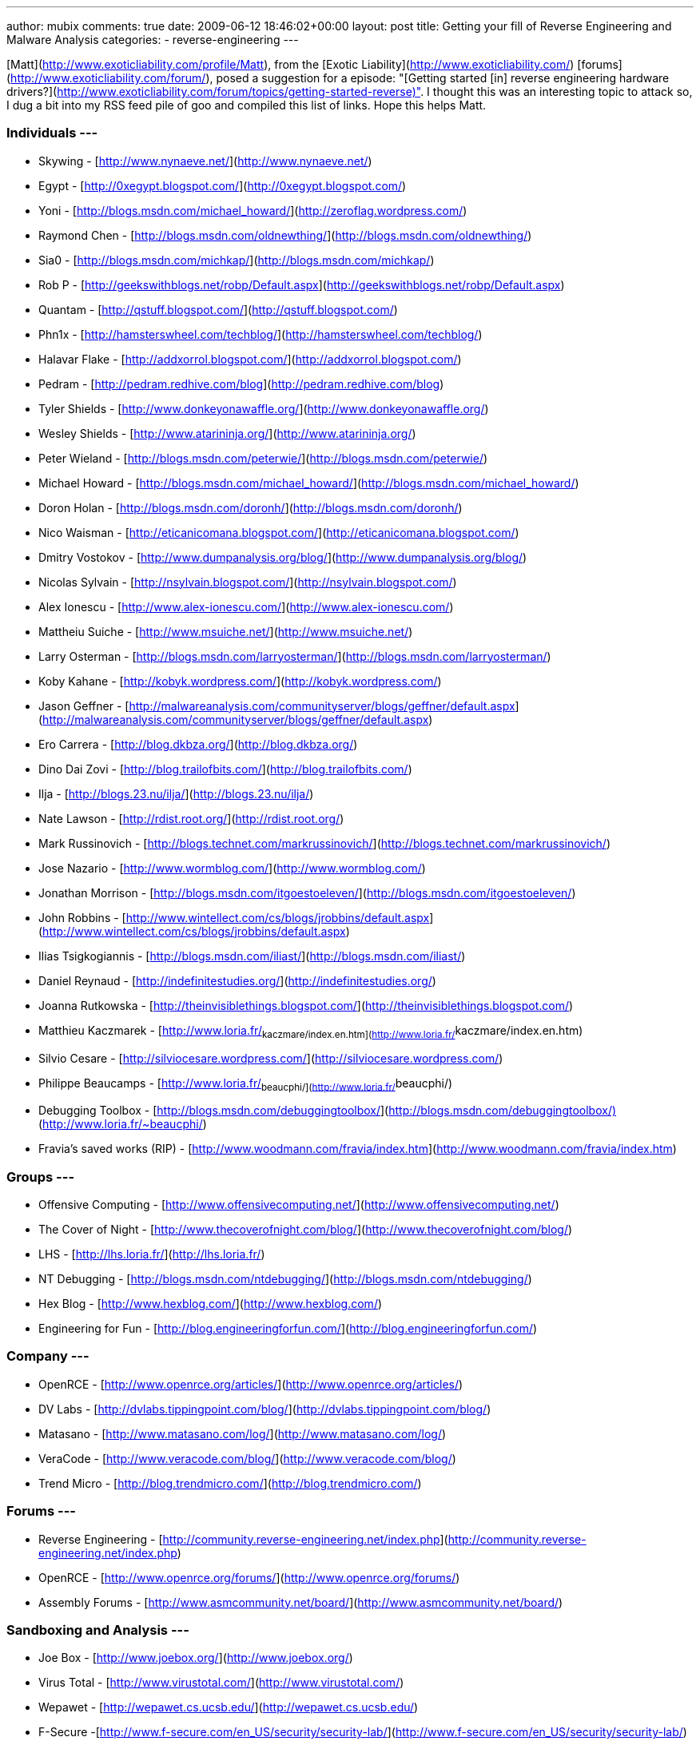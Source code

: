 ---
author: mubix
comments: true
date: 2009-06-12 18:46:02+00:00
layout: post
title: Getting your fill of Reverse Engineering and Malware Analysis
categories:
- reverse-engineering
---

[Matt](http://www.exoticliability.com/profile/Matt), from the [Exotic Liability](http://www.exoticliability.com/) [forums](http://www.exoticliability.com/forum/), posed a suggestion for a episode: "[Getting started [in] reverse engineering hardware drivers?](http://www.exoticliability.com/forum/topics/getting-started-reverse)". I thought this was an interesting topic to attack so, I dug a bit into my RSS feed pile of goo and compiled this list of links. Hope this helps Matt.  


### Individuals ---

* Skywing - [http://www.nynaeve.net/](http://www.nynaeve.net/)  
* Egypt - [http://0xegypt.blogspot.com/](http://0xegypt.blogspot.com/)  
* Yoni - [http://blogs.msdn.com/michael_howard/](http://zeroflag.wordpress.com/)  
* Raymond Chen - [http://blogs.msdn.com/oldnewthing/](http://blogs.msdn.com/oldnewthing/)  
* Sia0 - [http://blogs.msdn.com/michkap/](http://blogs.msdn.com/michkap/)  
* Rob P - [http://geekswithblogs.net/robp/Default.aspx](http://geekswithblogs.net/robp/Default.aspx)  
* Quantam - [http://qstuff.blogspot.com/](http://qstuff.blogspot.com/)  
* Phn1x - [http://hamsterswheel.com/techblog/](http://hamsterswheel.com/techblog/)
* Halavar Flake - [http://addxorrol.blogspot.com/](http://addxorrol.blogspot.com/)
* Pedram - [http://pedram.redhive.com/blog](http://pedram.redhive.com/blog)  
* Tyler Shields - [http://www.donkeyonawaffle.org/](http://www.donkeyonawaffle.org/)
* Wesley Shields - [http://www.atarininja.org/](http://www.atarininja.org/)  
* Peter Wieland - [http://blogs.msdn.com/peterwie/](http://blogs.msdn.com/peterwie/)
* Michael Howard - [http://blogs.msdn.com/michael_howard/](http://blogs.msdn.com/michael_howard/)  
* Doron Holan - [http://blogs.msdn.com/doronh/](http://blogs.msdn.com/doronh/)  
* Nico Waisman - [http://eticanicomana.blogspot.com/](http://eticanicomana.blogspot.com/)  
* Dmitry Vostokov - [http://www.dumpanalysis.org/blog/](http://www.dumpanalysis.org/blog/)  
* Nicolas Sylvain - [http://nsylvain.blogspot.com/](http://nsylvain.blogspot.com/)
* Alex Ionescu - [http://www.alex-ionescu.com/](http://www.alex-ionescu.com/)  
* Mattheiu Suiche - [http://www.msuiche.net/](http://www.msuiche.net/)  
* Larry Osterman - [http://blogs.msdn.com/larryosterman/](http://blogs.msdn.com/larryosterman/)  
* Koby Kahane - [http://kobyk.wordpress.com/](http://kobyk.wordpress.com/)  
* Jason Geffner - [http://malwareanalysis.com/communityserver/blogs/geffner/default.aspx](http://malwareanalysis.com/communityserver/blogs/geffner/default.aspx)  
* Ero Carrera - [http://blog.dkbza.org/](http://blog.dkbza.org/)  
* Dino Dai Zovi - [http://blog.trailofbits.com/](http://blog.trailofbits.com/)  
* Ilja - [http://blogs.23.nu/ilja/](http://blogs.23.nu/ilja/)  
* Nate Lawson - [http://rdist.root.org/](http://rdist.root.org/)  
* Mark Russinovich - [http://blogs.technet.com/markrussinovich/](http://blogs.technet.com/markrussinovich/)  
* Jose Nazario - [http://www.wormblog.com/](http://www.wormblog.com/)  
* Jonathan Morrison - [http://blogs.msdn.com/itgoestoeleven/](http://blogs.msdn.com/itgoestoeleven/)  
* John Robbins - [http://www.wintellect.com/cs/blogs/jrobbins/default.aspx](http://www.wintellect.com/cs/blogs/jrobbins/default.aspx)  
* Ilias Tsigkogiannis - [http://blogs.msdn.com/iliast/](http://blogs.msdn.com/iliast/)  
* Daniel Reynaud - [http://indefinitestudies.org/](http://indefinitestudies.org/)  
* Joanna Rutkowska - [http://theinvisiblethings.blogspot.com/](http://theinvisiblethings.blogspot.com/)  
* Matthieu Kaczmarek - [http://www.loria.fr/~kaczmare/index.en.htm](http://www.loria.fr/~kaczmare/index.en.htm)  
* Silvio Cesare - [http://silviocesare.wordpress.com/](http://silviocesare.wordpress.com/)  
* Philippe Beaucamps - [http://www.loria.fr/~beaucphi/](http://www.loria.fr/~beaucphi/)  
* Debugging Toolbox - [http://blogs.msdn.com/debuggingtoolbox/](http://blogs.msdn.com/debuggingtoolbox/)[](http://www.loria.fr/~beaucphi/)  
* Fravia's saved works (RIP) - [http://www.woodmann.com/fravia/index.htm](http://www.woodmann.com/fravia/index.htm)

### Groups ---

* Offensive Computing - [http://www.offensivecomputing.net/](http://www.offensivecomputing.net/)  
* The Cover of Night - [http://www.thecoverofnight.com/blog/](http://www.thecoverofnight.com/blog/)  
* LHS - [http://lhs.loria.fr/](http://lhs.loria.fr/)  
* NT Debugging - [http://blogs.msdn.com/ntdebugging/](http://blogs.msdn.com/ntdebugging/)  
* Hex Blog - [http://www.hexblog.com/](http://www.hexblog.com/)  
* Engineering for Fun - [http://blog.engineeringforfun.com/](http://blog.engineeringforfun.com/)

### Company ---

* OpenRCE - [http://www.openrce.org/articles/](http://www.openrce.org/articles/)  
* DV Labs - [http://dvlabs.tippingpoint.com/blog/](http://dvlabs.tippingpoint.com/blog/)  
* Matasano - [http://www.matasano.com/log/](http://www.matasano.com/log/)  
* VeraCode - [http://www.veracode.com/blog/](http://www.veracode.com/blog/)  
* Trend Micro - [http://blog.trendmicro.com/](http://blog.trendmicro.com/)

### Forums ---

* Reverse Engineering - [http://community.reverse-engineering.net/index.php](http://community.reverse-engineering.net/index.php)  
* OpenRCE - [http://www.openrce.org/forums/](http://www.openrce.org/forums/)  
* Assembly Forums - [http://www.asmcommunity.net/board/](http://www.asmcommunity.net/board/)

### Sandboxing and Analysis ---

* Joe Box - [http://www.joebox.org/](http://www.joebox.org/)  
* Virus Total - [http://www.virustotal.com/](http://www.virustotal.com/)  
* Wepawet - [http://wepawet.cs.ucsb.edu/](http://wepawet.cs.ucsb.edu/)  
* F-Secure -[http://www.f-secure.com/en_US/security/security-lab/](http://www.f-secure.com/en_US/security/security-lab/)  
* Anubis - [http://anubis.iseclab.org/](http://anubis.iseclab.org/)  
* Jotti - [http://virusscan.jotti.org/en](http://virusscan.jotti.org/en)  
* Sunbelt CWSandbox - [http://www.sunbeltsecurity.com/Submit.aspx?type=cwsandbox&cs=A41CD150B37359889A553671CBFD2360](http://www.sunbeltsecurity.com/Submit.aspx?type=cwsandbox&cs=A41CD150B37359889A553671CBFD2360)

### Misc ---

* Code Breakers Journal - [http://www.codebreakers-journal.com/](http://www.codebreakers-journal.com/)  
* The Art of Assembly - [http://webster.cs.ucr.edu/AoA/DOS/AoADosIndex.html](http://webster.cs.ucr.edu/AoA/DOS/AoADosIndex.html)  
* Intel Processor Instruction Set A-M/N-Z - [http://www.intel.com/products/processor/manuals/](http://www.intel.com/products/processor/manuals/)  
* WASM.ru with translation - [http://66.196.80.202/babelfish/translate_url_content?lp=ru_en&url=http://www.wasm.ru&.intl=us](http://66.196.80.202/babelfish/translate_url_content?lp=ru_en&url=http://www.wasm.ru&.intl=us)

**Update** on 2009-10-11 06:27 by Rob Fuller

The Malware Distribution Project posted a comment a while back letting us know of their project so that it could be added to the list:

* MD:Pro - [http://frame4.net/](http://frame4.net/)

And their 'more up-to-date' Fravia archive: [http://fravia.frame4.com/](http://fravia.frame4.com/)

